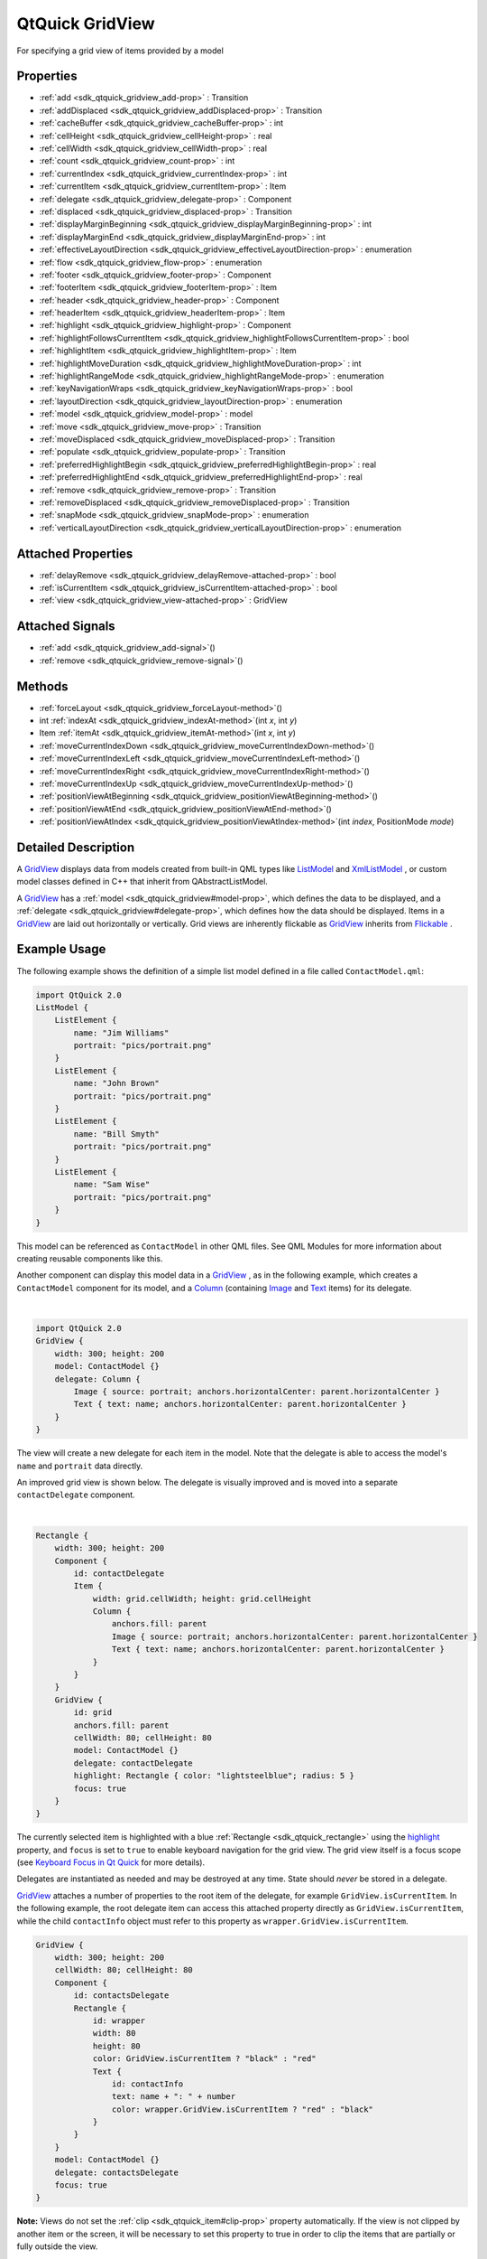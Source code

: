 .. _sdk_qtquick_gridview:
QtQuick GridView
================

For specifying a grid view of items provided by a model

+--------------------------------------+--------------------------------------+
| Import Statement:                    | import QtQuick 2.4                   |
+--------------------------------------+--------------------------------------+
| Inherits:                            | :ref:`Flickable <sdk_qtquick_flickable>`_ |
|                                      | _                                    |
+--------------------------------------+--------------------------------------+

Properties
----------

-  :ref:`add <sdk_qtquick_gridview_add-prop>` : Transition
-  :ref:`addDisplaced <sdk_qtquick_gridview_addDisplaced-prop>` :
   Transition
-  :ref:`cacheBuffer <sdk_qtquick_gridview_cacheBuffer-prop>` : int
-  :ref:`cellHeight <sdk_qtquick_gridview_cellHeight-prop>` : real
-  :ref:`cellWidth <sdk_qtquick_gridview_cellWidth-prop>` : real
-  :ref:`count <sdk_qtquick_gridview_count-prop>` : int
-  :ref:`currentIndex <sdk_qtquick_gridview_currentIndex-prop>` :
   int
-  :ref:`currentItem <sdk_qtquick_gridview_currentItem-prop>` :
   Item
-  :ref:`delegate <sdk_qtquick_gridview_delegate-prop>` : Component
-  :ref:`displaced <sdk_qtquick_gridview_displaced-prop>` :
   Transition
-  :ref:`displayMarginBeginning <sdk_qtquick_gridview_displayMarginBeginning-prop>`
   : int
-  :ref:`displayMarginEnd <sdk_qtquick_gridview_displayMarginEnd-prop>`
   : int
-  :ref:`effectiveLayoutDirection <sdk_qtquick_gridview_effectiveLayoutDirection-prop>`
   : enumeration
-  :ref:`flow <sdk_qtquick_gridview_flow-prop>` : enumeration
-  :ref:`footer <sdk_qtquick_gridview_footer-prop>` : Component
-  :ref:`footerItem <sdk_qtquick_gridview_footerItem-prop>` : Item
-  :ref:`header <sdk_qtquick_gridview_header-prop>` : Component
-  :ref:`headerItem <sdk_qtquick_gridview_headerItem-prop>` : Item
-  :ref:`highlight <sdk_qtquick_gridview_highlight-prop>` :
   Component
-  :ref:`highlightFollowsCurrentItem <sdk_qtquick_gridview_highlightFollowsCurrentItem-prop>`
   : bool
-  :ref:`highlightItem <sdk_qtquick_gridview_highlightItem-prop>` :
   Item
-  :ref:`highlightMoveDuration <sdk_qtquick_gridview_highlightMoveDuration-prop>`
   : int
-  :ref:`highlightRangeMode <sdk_qtquick_gridview_highlightRangeMode-prop>`
   : enumeration
-  :ref:`keyNavigationWraps <sdk_qtquick_gridview_keyNavigationWraps-prop>`
   : bool
-  :ref:`layoutDirection <sdk_qtquick_gridview_layoutDirection-prop>`
   : enumeration
-  :ref:`model <sdk_qtquick_gridview_model-prop>` : model
-  :ref:`move <sdk_qtquick_gridview_move-prop>` : Transition
-  :ref:`moveDisplaced <sdk_qtquick_gridview_moveDisplaced-prop>` :
   Transition
-  :ref:`populate <sdk_qtquick_gridview_populate-prop>` :
   Transition
-  :ref:`preferredHighlightBegin <sdk_qtquick_gridview_preferredHighlightBegin-prop>`
   : real
-  :ref:`preferredHighlightEnd <sdk_qtquick_gridview_preferredHighlightEnd-prop>`
   : real
-  :ref:`remove <sdk_qtquick_gridview_remove-prop>` : Transition
-  :ref:`removeDisplaced <sdk_qtquick_gridview_removeDisplaced-prop>`
   : Transition
-  :ref:`snapMode <sdk_qtquick_gridview_snapMode-prop>` :
   enumeration
-  :ref:`verticalLayoutDirection <sdk_qtquick_gridview_verticalLayoutDirection-prop>`
   : enumeration

Attached Properties
-------------------

-  :ref:`delayRemove <sdk_qtquick_gridview_delayRemove-attached-prop>`
   : bool
-  :ref:`isCurrentItem <sdk_qtquick_gridview_isCurrentItem-attached-prop>`
   : bool
-  :ref:`view <sdk_qtquick_gridview_view-attached-prop>` : GridView

Attached Signals
----------------

-  :ref:`add <sdk_qtquick_gridview_add-signal>`\ ()
-  :ref:`remove <sdk_qtquick_gridview_remove-signal>`\ ()

Methods
-------

-  :ref:`forceLayout <sdk_qtquick_gridview_forceLayout-method>`\ ()
-  int :ref:`indexAt <sdk_qtquick_gridview_indexAt-method>`\ (int
   *x*, int *y*)
-  Item :ref:`itemAt <sdk_qtquick_gridview_itemAt-method>`\ (int
   *x*, int *y*)
-  :ref:`moveCurrentIndexDown <sdk_qtquick_gridview_moveCurrentIndexDown-method>`\ ()
-  :ref:`moveCurrentIndexLeft <sdk_qtquick_gridview_moveCurrentIndexLeft-method>`\ ()
-  :ref:`moveCurrentIndexRight <sdk_qtquick_gridview_moveCurrentIndexRight-method>`\ ()
-  :ref:`moveCurrentIndexUp <sdk_qtquick_gridview_moveCurrentIndexUp-method>`\ ()
-  :ref:`positionViewAtBeginning <sdk_qtquick_gridview_positionViewAtBeginning-method>`\ ()
-  :ref:`positionViewAtEnd <sdk_qtquick_gridview_positionViewAtEnd-method>`\ ()
-  :ref:`positionViewAtIndex <sdk_qtquick_gridview_positionViewAtIndex-method>`\ (int
   *index*, PositionMode *mode*)

Detailed Description
--------------------

A `GridView </sdk/apps/qml/QtQuick/draganddrop/#gridview>`_  displays
data from models created from built-in QML types like
`ListModel </sdk/apps/qml/QtQuick/qtquick-modelviewsdata-modelview/#listmodel>`_ 
and
`XmlListModel </sdk/apps/qml/QtQuick/qtquick-modelviewsdata-modelview/#xmllistmodel>`_ ,
or custom model classes defined in C++ that inherit from
QAbstractListModel.

A `GridView </sdk/apps/qml/QtQuick/draganddrop/#gridview>`_  has a
:ref:`model <sdk_qtquick_gridview#model-prop>`, which defines the data to
be displayed, and a :ref:`delegate <sdk_qtquick_gridview#delegate-prop>`,
which defines how the data should be displayed. Items in a
`GridView </sdk/apps/qml/QtQuick/draganddrop/#gridview>`_  are laid out
horizontally or vertically. Grid views are inherently flickable as
`GridView </sdk/apps/qml/QtQuick/draganddrop/#gridview>`_  inherits from
`Flickable </sdk/apps/qml/QtQuick/touchinteraction/#flickable>`_ .

Example Usage
-------------

The following example shows the definition of a simple list model
defined in a file called ``ContactModel.qml``:

.. code:: qml

    import QtQuick 2.0
    ListModel {
        ListElement {
            name: "Jim Williams"
            portrait: "pics/portrait.png"
        }
        ListElement {
            name: "John Brown"
            portrait: "pics/portrait.png"
        }
        ListElement {
            name: "Bill Smyth"
            portrait: "pics/portrait.png"
        }
        ListElement {
            name: "Sam Wise"
            portrait: "pics/portrait.png"
        }
    }

|image0|

This model can be referenced as ``ContactModel`` in other QML files. See
QML Modules for more information about creating reusable components like
this.

Another component can display this model data in a
`GridView </sdk/apps/qml/QtQuick/draganddrop/#gridview>`_ , as in the
following example, which creates a ``ContactModel`` component for its
model, and a
`Column </sdk/apps/qml/QtQuick/qtquick-positioning-layouts/#column>`_ 
(containing `Image </sdk/apps/qml/QtQuick/imageelements/#image>`_  and
`Text </sdk/apps/qml/QtQuick/qtquick-releasenotes/#text>`_  items) for
its delegate.

| 

.. code:: qml

    import QtQuick 2.0
    GridView {
        width: 300; height: 200
        model: ContactModel {}
        delegate: Column {
            Image { source: portrait; anchors.horizontalCenter: parent.horizontalCenter }
            Text { text: name; anchors.horizontalCenter: parent.horizontalCenter }
        }
    }

|image1|

The view will create a new delegate for each item in the model. Note
that the delegate is able to access the model's ``name`` and
``portrait`` data directly.

An improved grid view is shown below. The delegate is visually improved
and is moved into a separate ``contactDelegate`` component.

| 

.. code:: qml

    Rectangle {
        width: 300; height: 200
        Component {
            id: contactDelegate
            Item {
                width: grid.cellWidth; height: grid.cellHeight
                Column {
                    anchors.fill: parent
                    Image { source: portrait; anchors.horizontalCenter: parent.horizontalCenter }
                    Text { text: name; anchors.horizontalCenter: parent.horizontalCenter }
                }
            }
        }
        GridView {
            id: grid
            anchors.fill: parent
            cellWidth: 80; cellHeight: 80
            model: ContactModel {}
            delegate: contactDelegate
            highlight: Rectangle { color: "lightsteelblue"; radius: 5 }
            focus: true
        }
    }

The currently selected item is highlighted with a blue
:ref:`Rectangle <sdk_qtquick_rectangle>` using the
`highlight </sdk/apps/qml/QtQuick/views/#highlight>`_  property, and
``focus`` is set to ``true`` to enable keyboard navigation for the grid
view. The grid view itself is a focus scope (see `Keyboard Focus in Qt
Quick </sdk/apps/qml/QtQuick/qtquick-input-focus/>`_  for more details).

Delegates are instantiated as needed and may be destroyed at any time.
State should *never* be stored in a delegate.

`GridView </sdk/apps/qml/QtQuick/draganddrop/#gridview>`_  attaches a
number of properties to the root item of the delegate, for example
``GridView.isCurrentItem``. In the following example, the root delegate
item can access this attached property directly as
``GridView.isCurrentItem``, while the child ``contactInfo`` object must
refer to this property as ``wrapper.GridView.isCurrentItem``.

.. code:: qml

    GridView {
        width: 300; height: 200
        cellWidth: 80; cellHeight: 80
        Component {
            id: contactsDelegate
            Rectangle {
                id: wrapper
                width: 80
                height: 80
                color: GridView.isCurrentItem ? "black" : "red"
                Text {
                    id: contactInfo
                    text: name + ": " + number
                    color: wrapper.GridView.isCurrentItem ? "red" : "black"
                }
            }
        }
        model: ContactModel {}
        delegate: contactsDelegate
        focus: true
    }

**Note:** Views do not set the :ref:`clip <sdk_qtquick_item#clip-prop>`
property automatically. If the view is not clipped by another item or
the screen, it will be necessary to set this property to true in order
to clip the items that are partially or fully outside the view.

GridView Layouts
----------------

The layout of the items in a
`GridView </sdk/apps/qml/QtQuick/draganddrop/#gridview>`_  can be
controlled by these properties:

-  `flow </sdk/apps/qml/QtQuick/qtquick-positioning-layouts/#flow>`_  -
   controls whether items flow from left to right (as a series of rows)
   or from top to bottom (as a series of columns). This value can be
   either
   `GridView </sdk/apps/qml/QtQuick/draganddrop/#gridview>`_ .FlowLeftToRight
   or
   `GridView </sdk/apps/qml/QtQuick/draganddrop/#gridview>`_ .FlowTopToBottom.
-  :ref:`layoutDirection <sdk_qtquick_gridview#layoutDirection-prop>` -
   controls the horizontal layout direction: that is, whether items are
   laid out from the left side of the view to the right, or vice-versa.
   This value can be either Qt.LeftToRight or Qt.RightToLeft.
-  :ref:`verticalLayoutDirection <sdk_qtquick_gridview#verticalLayoutDirection-prop>`
   - controls the vertical layout direction: that is, whether items are
   laid out from the top of the view down towards the bottom of the
   view, or vice-versa. This value can be either
   `GridView </sdk/apps/qml/QtQuick/draganddrop/#gridview>`_ .TopToBottom
   or
   `GridView </sdk/apps/qml/QtQuick/draganddrop/#gridview>`_ .BottomToTop.

By default, a `GridView </sdk/apps/qml/QtQuick/draganddrop/#gridview>`_ 
flows from left to right, and items are laid out from left to right
horizontally, and from top to bottom vertically.

These properties can be combined to produce a variety of layouts, as
shown in the table below. The GridViews in the first row all have a
`flow </sdk/apps/qml/QtQuick/qtquick-positioning-layouts/#flow>`_  value
of
`GridView </sdk/apps/qml/QtQuick/draganddrop/#gridview>`_ .FlowLeftToRight,
but use different combinations of horizontal and vertical layout
directions (specified by
:ref:`layoutDirection <sdk_qtquick_gridview#layoutDirection-prop>` and
:ref:`verticalLayoutDirection <sdk_qtquick_gridview#verticalLayoutDirection-prop>`
respectively). Similarly, the GridViews in the second row below all have
a `flow </sdk/apps/qml/QtQuick/qtquick-positioning-layouts/#flow>`_ 
value of
`GridView </sdk/apps/qml/QtQuick/draganddrop/#gridview>`_ .FlowTopToBottom,
but use different combinations of horizontal and vertical layout
directions to lay out their items in different ways.

**GridViews** with
`GridView </sdk/apps/qml/QtQuick/draganddrop/#gridview>`_ .FlowLeftToRight
flow
**(H)** Left to right **(V)** Top to bottom
|image2|

**(H)** Right to left **(V)** Top to bottom
|image3|

**(H)** Left to right **(V)** Bottom to top
|image4|

**(H)** Right to left **(V)** Bottom to top
|image5|

**GridViews** with
`GridView </sdk/apps/qml/QtQuick/draganddrop/#gridview>`_ .FlowTopToBottom
flow
**(H)** Left to right **(V)** Top to bottom
|image6|

**(H)** Right to left **(V)** Top to bottom
|image7|

**(H)** Left to right **(V)** Bottom to top
|image8|

**(H)** Right to left **(V)** Bottom to top
|image9|

**See also** `QML Data
Models </sdk/apps/qml/QtQuick/qtquick-modelviewsdata-modelview/#qml-data-models>`_ ,
:ref:`ListView <sdk_qtquick_listview>`,
:ref:`PathView <sdk_qtquick_pathview>`, and `Qt Quick Examples -
Views </sdk/apps/qml/QtQuick/views/>`_ .

Property Documentation
----------------------

.. _sdk_qtquick_gridview_-prop:

+--------------------------------------------------------------------------+
| :ref:` <>`\ add : `Transition <sdk_qtquick_transition>`                |
+--------------------------------------------------------------------------+

This property holds the transition to apply to items that are added to
the view.

For example, here is a view that specifies such a transition:

.. code:: cpp

    GridView {
        ...
        add: Transition {
            NumberAnimation { properties: "x,y"; from: 100; duration: 1000 }
        }
    }

Whenever an item is added to the above view, the item will be animated
from the position (100,100) to its final x,y position within the view,
over one second. The transition only applies to the new items that are
added to the view; it does not apply to the items below that are
displaced by the addition of the new items. To animate the displaced
items, set the :ref:`displaced <sdk_qtquick_gridview#displaced-prop>` or
:ref:`addDisplaced <sdk_qtquick_gridview#addDisplaced-prop>` properties.

For more details and examples on how to use view transitions, see the
:ref:`ViewTransition <sdk_qtquick_viewtransition>` documentation.

**Note:** This transition is not applied to the items that are created
when the view is initially populated, or when the view's
:ref:`model <sdk_qtquick_gridview#model-prop>` changes. (In those cases,
the :ref:`populate <sdk_qtquick_gridview#populate-prop>` transition is
applied instead.) Additionally, this transition should *not* animate the
height of the new item; doing so will cause any items beneath the new
item to be laid out at the wrong position. Instead, the height can be
animated within the onAdd handler in the delegate.

**See also** :ref:`addDisplaced <sdk_qtquick_gridview#addDisplaced-prop>`,
:ref:`populate <sdk_qtquick_gridview#populate-prop>`, and
:ref:`ViewTransition <sdk_qtquick_viewtransition>`.

| 

.. _sdk_qtquick_gridview_-prop:

+--------------------------------------------------------------------------+
| :ref:` <>`\ addDisplaced : `Transition <sdk_qtquick_transition>`       |
+--------------------------------------------------------------------------+

This property holds the transition to apply to items within the view
that are displaced by the addition of other items to the view.

For example, here is a view that specifies such a transition:

.. code:: cpp

    GridView {
        ...
        addDisplaced: Transition {
            NumberAnimation { properties: "x,y"; duration: 1000 }
        }
    }

Whenever an item is added to the above view, all items beneath the new
item are displaced, causing them to move down (or sideways, if
horizontally orientated) within the view. As this displacement occurs,
the items' movement to their new x,y positions within the view will be
animated by a :ref:`NumberAnimation <sdk_qtquick_numberanimation>` over one
second, as specified. This transition is not applied to the new item
that has been added to the view; to animate the added items, set the
:ref:`add <sdk_qtquick_gridview#add-prop>` property.

If an item is displaced by multiple types of operations at the same
time, it is not defined as to whether the addDisplaced,
:ref:`moveDisplaced <sdk_qtquick_gridview#moveDisplaced-prop>` or
:ref:`removeDisplaced <sdk_qtquick_gridview#removeDisplaced-prop>`
transition will be applied. Additionally, if it is not necessary to
specify different transitions depending on whether an item is displaced
by an add, move or remove operation, consider setting the
:ref:`displaced <sdk_qtquick_gridview#displaced-prop>` property instead.

For more details and examples on how to use view transitions, see the
:ref:`ViewTransition <sdk_qtquick_viewtransition>` documentation.

**Note:** This transition is not applied to the items that are created
when the view is initially populated, or when the view's
:ref:`model <sdk_qtquick_gridview#model-prop>` changes. In those cases, the
:ref:`populate <sdk_qtquick_gridview#populate-prop>` transition is applied
instead.

**See also** :ref:`displaced <sdk_qtquick_gridview#displaced-prop>`,
:ref:`add <sdk_qtquick_gridview#add-prop>`,
:ref:`populate <sdk_qtquick_gridview#populate-prop>`, and
:ref:`ViewTransition <sdk_qtquick_viewtransition>`.

| 

.. _sdk_qtquick_gridview_cacheBuffer-prop:

+--------------------------------------------------------------------------+
|        \ cacheBuffer : int                                               |
+--------------------------------------------------------------------------+

This property determines whether delegates are retained outside the
visible area of the view.

If this value is greater than zero, the view may keep as many delegates
instantiated as will fit within the buffer specified. For example, if in
a vertical view the delegate is 20 pixels high, there are 3 columns and
``cacheBuffer`` is set to 40, then up to 6 delegates above and 6
delegates below the visible area may be created/retained. The buffered
delegates are created asynchronously, allowing creation to occur across
multiple frames and reducing the likelihood of skipping frames. In order
to improve painting performance delegates outside the visible area are
not painted.

The default value of this property is platform dependent, but will
usually be a value greater than zero. Negative values are ignored.

Note that cacheBuffer is not a pixel buffer - it only maintains
additional instantiated delegates.

Setting this value can make scrolling the list smoother at the expense
of additional memory usage. It is not a substitute for creating
efficient delegates; the fewer objects and bindings in a delegate, the
faster a view may be scrolled.

The cacheBuffer operates outside of any display margins specified by
:ref:`displayMarginBeginning <sdk_qtquick_gridview#displayMarginBeginning-prop>`
or :ref:`displayMarginEnd <sdk_qtquick_gridview#displayMarginEnd-prop>`.

| 

.. _sdk_qtquick_gridview_cellHeight-prop:

+--------------------------------------------------------------------------+
|        \ cellHeight : real                                               |
+--------------------------------------------------------------------------+

These properties holds the width and height of each cell in the grid.

The default cell size is 100x100.

| 

.. _sdk_qtquick_gridview_cellWidth-prop:

+--------------------------------------------------------------------------+
|        \ cellWidth : real                                                |
+--------------------------------------------------------------------------+

These properties holds the width and height of each cell in the grid.

The default cell size is 100x100.

| 

.. _sdk_qtquick_gridview_count-prop:

+--------------------------------------------------------------------------+
|        \ count : int                                                     |
+--------------------------------------------------------------------------+

This property holds the number of items in the view.

| 

.. _sdk_qtquick_gridview_currentIndex-prop:

+--------------------------------------------------------------------------+
|        \ currentIndex : int                                              |
+--------------------------------------------------------------------------+

The ``currentIndex`` property holds the index of the current item, and
``currentItem`` holds the current item. Setting the currentIndex to -1
will clear the highlight and set
:ref:`currentItem <sdk_qtquick_gridview#currentItem-prop>` to null.

If
:ref:`highlightFollowsCurrentItem <sdk_qtquick_gridview#highlightFollowsCurrentItem-prop>`
is ``true``, setting either of these properties will smoothly scroll the
`GridView </sdk/apps/qml/QtQuick/draganddrop/#gridview>`_  so that the
current item becomes visible.

Note that the position of the current item may only be approximate until
it becomes visible in the view.

| 

.. _sdk_qtquick_gridview_-prop:

+--------------------------------------------------------------------------+
| :ref:` <>`\ currentItem : `Item <sdk_qtquick_item>`                    |
+--------------------------------------------------------------------------+

The ``currentIndex`` property holds the index of the current item, and
``currentItem`` holds the current item. Setting the
:ref:`currentIndex <sdk_qtquick_gridview#currentIndex-prop>` to -1 will
clear the highlight and set currentItem to null.

If
:ref:`highlightFollowsCurrentItem <sdk_qtquick_gridview#highlightFollowsCurrentItem-prop>`
is ``true``, setting either of these properties will smoothly scroll the
`GridView </sdk/apps/qml/QtQuick/draganddrop/#gridview>`_  so that the
current item becomes visible.

Note that the position of the current item may only be approximate until
it becomes visible in the view.

| 

.. _sdk_qtquick_gridview_delegate-prop:

+--------------------------------------------------------------------------+
|        \ delegate : Component                                            |
+--------------------------------------------------------------------------+

The delegate provides a template defining each item instantiated by the
view. The index is exposed as an accessible ``index`` property.
Properties of the model are also available depending upon the type of
`Data
Model </sdk/apps/qml/QtQuick/qtquick-modelviewsdata-modelview/#qml-data-models>`_ .

The number of objects and bindings in the delegate has a direct effect
on the flicking performance of the view. If at all possible, place
functionality that is not needed for the normal display of the delegate
in a :ref:`Loader <sdk_qtquick_loader>` which can load additional
components when needed.

The item size of the
`GridView </sdk/apps/qml/QtQuick/draganddrop/#gridview>`_  is determined
by :ref:`cellHeight <sdk_qtquick_gridview#cellHeight-prop>` and
:ref:`cellWidth <sdk_qtquick_gridview#cellWidth-prop>`. It will not resize
the items based on the size of the root item in the delegate.

The default stacking order of delegate instances is ``1``.

**Note:** Delegates are instantiated as needed and may be destroyed at
any time. State should *never* be stored in a delegate.

| 

.. _sdk_qtquick_gridview_-prop:

+--------------------------------------------------------------------------+
| :ref:` <>`\ displaced : `Transition <sdk_qtquick_transition>`          |
+--------------------------------------------------------------------------+

This property holds the generic transition to apply to items that have
been displaced by any model operation that affects the view.

This is a convenience for specifying a generic transition for items that
are displaced by add, move or remove operations, without having to
specify the individual
:ref:`addDisplaced <sdk_qtquick_gridview#addDisplaced-prop>`,
:ref:`moveDisplaced <sdk_qtquick_gridview#moveDisplaced-prop>` and
:ref:`removeDisplaced <sdk_qtquick_gridview#removeDisplaced-prop>`
properties. For example, here is a view that specifies a displaced
transition:

.. code:: cpp

    GridView {
        ...
        displaced: Transition {
            NumberAnimation { properties: "x,y"; duration: 1000 }
        }
    }

When any item is added, moved or removed within the above view, the
items below it are displaced, causing them to move down (or sideways, if
horizontally orientated) within the view. As this displacement occurs,
the items' movement to their new x,y positions within the view will be
animated by a :ref:`NumberAnimation <sdk_qtquick_numberanimation>` over one
second, as specified.

If a view specifies this generic displaced transition as well as a
specific :ref:`addDisplaced <sdk_qtquick_gridview#addDisplaced-prop>`,
:ref:`moveDisplaced <sdk_qtquick_gridview#moveDisplaced-prop>` or
:ref:`removeDisplaced <sdk_qtquick_gridview#removeDisplaced-prop>`
transition, the more specific transition will be used instead of the
generic displaced transition when the relevant operation occurs,
providing that the more specific transition has not been disabled (by
setting :ref:`enabled <sdk_qtquick_transition#enabled-prop>` to false). If
it has indeed been disabled, the generic displaced transition is applied
instead.

For more details and examples on how to use view transitions, see the
:ref:`ViewTransition <sdk_qtquick_viewtransition>` documentation.

**See also** :ref:`addDisplaced <sdk_qtquick_gridview#addDisplaced-prop>`,
:ref:`moveDisplaced <sdk_qtquick_gridview#moveDisplaced-prop>`,
:ref:`removeDisplaced <sdk_qtquick_gridview#removeDisplaced-prop>`, and
:ref:`ViewTransition <sdk_qtquick_viewtransition>`.

| 

.. _sdk_qtquick_gridview_displayMarginBeginning-prop:

+--------------------------------------------------------------------------+
|        \ displayMarginBeginning : int                                    |
+--------------------------------------------------------------------------+

This property allows delegates to be displayed outside of the view
geometry.

If this value is non-zero, the view will create extra delegates before
the start of the view, or after the end. The view will create as many
delegates as it can fit into the pixel size specified.

For example, if in a vertical view the delegate is 20 pixels high, there
are 3 columns, and ``displayMarginBeginning`` and ``displayMarginEnd``
are both set to 40, then 6 delegates above and 6 delegates below will be
created and shown.

The default value is 0.

This property is meant for allowing certain UI configurations, and not
as a performance optimization. If you wish to create delegates outside
of the view geometry for performance reasons, you probably want to use
the :ref:`cacheBuffer <sdk_qtquick_gridview#cacheBuffer-prop>` property
instead.

This QML property was introduced in QtQuick 2.3.

| 

.. _sdk_qtquick_gridview_displayMarginEnd-prop:

+--------------------------------------------------------------------------+
|        \ displayMarginEnd : int                                          |
+--------------------------------------------------------------------------+

This property allows delegates to be displayed outside of the view
geometry.

If this value is non-zero, the view will create extra delegates before
the start of the view, or after the end. The view will create as many
delegates as it can fit into the pixel size specified.

For example, if in a vertical view the delegate is 20 pixels high, there
are 3 columns, and ``displayMarginBeginning`` and ``displayMarginEnd``
are both set to 40, then 6 delegates above and 6 delegates below will be
created and shown.

The default value is 0.

This property is meant for allowing certain UI configurations, and not
as a performance optimization. If you wish to create delegates outside
of the view geometry for performance reasons, you probably want to use
the :ref:`cacheBuffer <sdk_qtquick_gridview#cacheBuffer-prop>` property
instead.

This QML property was introduced in QtQuick 2.3.

| 

.. _sdk_qtquick_gridview_effectiveLayoutDirection-prop:

+--------------------------------------------------------------------------+
|        \ effectiveLayoutDirection : enumeration                          |
+--------------------------------------------------------------------------+

This property holds the effective layout direction of the grid.

When using the attached property
:ref:`LayoutMirroring::enabled <sdk_qtquick_layoutmirroring#enabled-prop>`
for locale layouts, the visual layout direction of the grid will be
mirrored. However, the property
:ref:`layoutDirection <sdk_qtquick_gridview#layoutDirection-prop>` will
remain unchanged.

**See also**
:ref:`GridView::layoutDirection <sdk_qtquick_gridview#layoutDirection-prop>`
and :ref:`LayoutMirroring <sdk_qtquick_layoutmirroring>`.

| 

.. _sdk_qtquick_gridview_flow-prop:

+--------------------------------------------------------------------------+
|        \ flow : enumeration                                              |
+--------------------------------------------------------------------------+

This property holds the flow of the grid.

Possible values:

-  `GridView </sdk/apps/qml/QtQuick/draganddrop/#gridview>`_ .FlowLeftToRight
   (default) - Items are laid out from left to right, and the view
   scrolls vertically
-  `GridView </sdk/apps/qml/QtQuick/draganddrop/#gridview>`_ .FlowTopToBottom
   - Items are laid out from top to bottom, and the view scrolls
   horizontally

| 

.. _sdk_qtquick_gridview_footer-prop:

+--------------------------------------------------------------------------+
|        \ footer : Component                                              |
+--------------------------------------------------------------------------+

This property holds the component to use as the footer.

An instance of the footer component is created for each view. The footer
is positioned at the end of the view, after any items. The default
stacking order of the footer is ``1``.

**See also** :ref:`header <sdk_qtquick_gridview#header-prop>` and
:ref:`footerItem <sdk_qtquick_gridview#footerItem-prop>`.

| 

.. _sdk_qtquick_gridview_-prop:

+--------------------------------------------------------------------------+
| :ref:` <>`\ footerItem : `Item <sdk_qtquick_item>`                     |
+--------------------------------------------------------------------------+

This holds the footer item created from the
:ref:`footer <sdk_qtquick_gridview#footer-prop>` component.

An instance of the footer component is created for each view. The footer
is positioned at the end of the view, after any items. The default
stacking order of the footer is ``1``.

**See also** :ref:`footer <sdk_qtquick_gridview#footer-prop>` and
:ref:`headerItem <sdk_qtquick_gridview#headerItem-prop>`.

| 

.. _sdk_qtquick_gridview_header-prop:

+--------------------------------------------------------------------------+
|        \ header : Component                                              |
+--------------------------------------------------------------------------+

This property holds the component to use as the header.

An instance of the header component is created for each view. The header
is positioned at the beginning of the view, before any items. The
default stacking order of the header is ``1``.

**See also** :ref:`footer <sdk_qtquick_gridview#footer-prop>` and
:ref:`headerItem <sdk_qtquick_gridview#headerItem-prop>`.

| 

.. _sdk_qtquick_gridview_-prop:

+--------------------------------------------------------------------------+
| :ref:` <>`\ headerItem : `Item <sdk_qtquick_item>`                     |
+--------------------------------------------------------------------------+

This holds the header item created from the
:ref:`header <sdk_qtquick_gridview#header-prop>` component.

An instance of the header component is created for each view. The header
is positioned at the beginning of the view, before any items. The
default stacking order of the header is ``1``.

**See also** :ref:`header <sdk_qtquick_gridview#header-prop>` and
:ref:`footerItem <sdk_qtquick_gridview#footerItem-prop>`.

| 

.. _sdk_qtquick_gridview_highlight-prop:

+--------------------------------------------------------------------------+
|        \ highlight : Component                                           |
+--------------------------------------------------------------------------+

This property holds the component to use as the highlight.

An instance of the highlight component is created for each view. The
geometry of the resulting component instance will be managed by the view
so as to stay with the current item, unless the
highlightFollowsCurrentItem property is false. The default stacking
order of the highlight item is ``0``.

**See also** :ref:`highlightItem <sdk_qtquick_gridview#highlightItem-prop>`
and
:ref:`highlightFollowsCurrentItem <sdk_qtquick_gridview#highlightFollowsCurrentItem-prop>`.

| 

.. _sdk_qtquick_gridview_highlightFollowsCurrentItem-prop:

+--------------------------------------------------------------------------+
|        \ highlightFollowsCurrentItem : bool                              |
+--------------------------------------------------------------------------+

This property sets whether the highlight is managed by the view.

If this property is true (the default value), the highlight is moved
smoothly to follow the current item. Otherwise, the highlight is not
moved by the view, and any movement must be implemented by the
highlight.

Here is a highlight with its motion defined by a
:ref:`SpringAnimation <sdk_qtquick_springanimation>` item:

.. code:: qml

    Component {
        id: highlight
        Rectangle {
            width: view.cellWidth; height: view.cellHeight
            color: "lightsteelblue"; radius: 5
            x: view.currentItem.x
            y: view.currentItem.y
            Behavior on x { SpringAnimation { spring: 3; damping: 0.2 } }
            Behavior on y { SpringAnimation { spring: 3; damping: 0.2 } }
        }
    }
    GridView {
        id: view
        width: 300; height: 200
        cellWidth: 80; cellHeight: 80
        model: ContactModel {}
        delegate: Column {
            Image { source: portrait; anchors.horizontalCenter: parent.horizontalCenter }
            Text { text: name; anchors.horizontalCenter: parent.horizontalCenter }
        }
        highlight: highlight
        highlightFollowsCurrentItem: false
        focus: true
    }

| 

.. _sdk_qtquick_gridview_-prop:

+--------------------------------------------------------------------------+
| :ref:` <>`\ highlightItem : `Item <sdk_qtquick_item>`                  |
+--------------------------------------------------------------------------+

This holds the highlight item created from the
`highlight </sdk/apps/qml/QtQuick/views/#highlight>`_  component.

The highlightItem is managed by the view unless
highlightFollowsCurrentItem is set to false. The default stacking order
of the highlight item is ``0``.

**See also** `highlight </sdk/apps/qml/QtQuick/views/#highlight>`_  and
:ref:`highlightFollowsCurrentItem <sdk_qtquick_gridview#highlightFollowsCurrentItem-prop>`.

| 

.. _sdk_qtquick_gridview_highlightMoveDuration-prop:

+--------------------------------------------------------------------------+
|        \ highlightMoveDuration : int                                     |
+--------------------------------------------------------------------------+

This property holds the move animation duration of the highlight
delegate.

:ref:`highlightFollowsCurrentItem <sdk_qtquick_gridview#highlightFollowsCurrentItem-prop>`
must be true for this property to have effect.

The default value for the duration is 150ms.

**See also**
:ref:`highlightFollowsCurrentItem <sdk_qtquick_gridview#highlightFollowsCurrentItem-prop>`.

| 

.. _sdk_qtquick_gridview_highlightRangeMode-prop:

+--------------------------------------------------------------------------+
|        \ highlightRangeMode : enumeration                                |
+--------------------------------------------------------------------------+

These properties define the preferred range of the highlight (for the
current item) within the view. The ``preferredHighlightBegin`` value
must be less than the ``preferredHighlightEnd`` value.

These properties affect the position of the current item when the view
is scrolled. For example, if the currently selected item should stay in
the middle of the view when it is scrolled, set the
``preferredHighlightBegin`` and ``preferredHighlightEnd`` values to the
top and bottom coordinates of where the middle item would be. If the
``currentItem`` is changed programmatically, the view will automatically
scroll so that the current item is in the middle of the view.
Furthermore, the behavior of the current item index will occur whether
or not a highlight exists.

Valid values for ``highlightRangeMode`` are:

-  `GridView </sdk/apps/qml/QtQuick/draganddrop/#gridview>`_ .ApplyRange
   - the view attempts to maintain the highlight within the range.
   However, the highlight can move outside of the range at the ends of
   the view or due to mouse interaction.
-  `GridView </sdk/apps/qml/QtQuick/draganddrop/#gridview>`_ .StrictlyEnforceRange
   - the highlight never moves outside of the range. The current item
   changes if a keyboard or mouse action would cause the highlight to
   move outside of the range.
-  `GridView </sdk/apps/qml/QtQuick/draganddrop/#gridview>`_ .NoHighlightRange
   - this is the default value.

| 

.. _sdk_qtquick_gridview_keyNavigationWraps-prop:

+--------------------------------------------------------------------------+
|        \ keyNavigationWraps : bool                                       |
+--------------------------------------------------------------------------+

This property holds whether the grid wraps key navigation

If this is true, key navigation that would move the current item
selection past one end of the view instead wraps around and moves the
selection to the other end of the view.

By default, key navigation is not wrapped.

| 

.. _sdk_qtquick_gridview_layoutDirection-prop:

+--------------------------------------------------------------------------+
|        \ layoutDirection : enumeration                                   |
+--------------------------------------------------------------------------+

This property holds the layout direction of the grid.

Possible values:

-  Qt.LeftToRight (default) - Items will be laid out starting in the
   top, left corner. The flow is dependent on the
   :ref:`GridView::flow <sdk_qtquick_gridview#flow-prop>` property.
-  Qt.RightToLeft - Items will be laid out starting in the top, right
   corner. The flow is dependent on the
   :ref:`GridView::flow <sdk_qtquick_gridview#flow-prop>` property.

**Note**: If :ref:`GridView::flow <sdk_qtquick_gridview#flow-prop>` is set
to
`GridView </sdk/apps/qml/QtQuick/draganddrop/#gridview>`_ .FlowLeftToRight,
this is not to be confused if GridView::layoutDirection is set to
Qt.RightToLeft. The
`GridView </sdk/apps/qml/QtQuick/draganddrop/#gridview>`_ .FlowLeftToRight
flow value simply indicates that the flow is horizontal.

**See also**
:ref:`GridView::effectiveLayoutDirection <sdk_qtquick_gridview#effectiveLayoutDirection-prop>`
and
:ref:`GridView::verticalLayoutDirection <sdk_qtquick_gridview#verticalLayoutDirection-prop>`.

| 

.. _sdk_qtquick_gridview_-prop:

+--------------------------------------------------------------------------+
| :ref:` <>`\ model : `model <sdk_qtquick_gridview#model-prop>`          |
+--------------------------------------------------------------------------+

This property holds the model providing data for the grid.

The model provides the set of data that is used to create the items in
the view. Models can be created directly in QML using
`ListModel </sdk/apps/qml/QtQuick/qtquick-modelviewsdata-modelview/#listmodel>`_ ,
`XmlListModel </sdk/apps/qml/QtQuick/qtquick-modelviewsdata-modelview/#xmllistmodel>`_ 
or
`VisualItemModel </sdk/apps/qml/QtQuick/qtquick-modelviewsdata-modelview/#visualitemmodel>`_ ,
or provided by C++ model classes. If a C++ model class is used, it must
be a subclass of
`QAbstractItemModel </sdk/apps/qml/QtQuick/qtquick-modelviewsdata-cppmodels/#qabstractitemmodel>`_ 
or a simple list.

**See also** `Data
Models </sdk/apps/qml/QtQuick/qtquick-modelviewsdata-modelview/#qml-data-models>`_ .

| 

.. _sdk_qtquick_gridview_-prop:

+--------------------------------------------------------------------------+
| :ref:` <>`\ move : `Transition <sdk_qtquick_transition>`               |
+--------------------------------------------------------------------------+

This property holds the transition to apply to items in the view that
are being moved due to a move operation in the view's
:ref:`model <sdk_qtquick_gridview#model-prop>`.

For example, here is a view that specifies such a transition:

.. code:: cpp

    GridView {
        ...
        move: Transition {
            NumberAnimation { properties: "x,y"; duration: 1000 }
        }
    }

Whenever the :ref:`model <sdk_qtquick_gridview#model-prop>` performs a move
operation to move a particular set of indexes, the respective items in
the view will be animated to their new positions in the view over one
second. The transition only applies to the items that are the subject of
the move operation in the model; it does not apply to items below them
that are displaced by the move operation. To animate the displaced
items, set the :ref:`displaced <sdk_qtquick_gridview#displaced-prop>` or
:ref:`moveDisplaced <sdk_qtquick_gridview#moveDisplaced-prop>` properties.

For more details and examples on how to use view transitions, see the
:ref:`ViewTransition <sdk_qtquick_viewtransition>` documentation.

**See also** :ref:`moveDisplaced <sdk_qtquick_gridview#moveDisplaced-prop>`
and :ref:`ViewTransition <sdk_qtquick_viewtransition>`.

| 

.. _sdk_qtquick_gridview_-prop:

+--------------------------------------------------------------------------+
| :ref:` <>`\ moveDisplaced : `Transition <sdk_qtquick_transition>`      |
+--------------------------------------------------------------------------+

This property holds the transition to apply to items that are displaced
by a move operation in the view's
:ref:`model <sdk_qtquick_gridview#model-prop>`.

For example, here is a view that specifies such a transition:

.. code:: cpp

    GridView {
        ...
        moveDisplaced: Transition {
            NumberAnimation { properties: "x,y"; duration: 1000 }
        }
    }

Whenever the :ref:`model <sdk_qtquick_gridview#model-prop>` performs a move
operation to move a particular set of indexes, the items between the
source and destination indexes of the move operation are displaced,
causing them to move upwards or downwards (or sideways, if horizontally
orientated) within the view. As this displacement occurs, the items'
movement to their new x,y positions within the view will be animated by
a :ref:`NumberAnimation <sdk_qtquick_numberanimation>` over one second, as
specified. This transition is not applied to the items that are the
actual subjects of the move operation; to animate the moved items, set
the :ref:`move <sdk_qtquick_gridview#move-prop>` property.

If an item is displaced by multiple types of operations at the same
time, it is not defined as to whether the
:ref:`addDisplaced <sdk_qtquick_gridview#addDisplaced-prop>`, moveDisplaced
or :ref:`removeDisplaced <sdk_qtquick_gridview#removeDisplaced-prop>`
transition will be applied. Additionally, if it is not necessary to
specify different transitions depending on whether an item is displaced
by an add, move or remove operation, consider setting the
:ref:`displaced <sdk_qtquick_gridview#displaced-prop>` property instead.

For more details and examples on how to use view transitions, see the
:ref:`ViewTransition <sdk_qtquick_viewtransition>` documentation.

**See also** :ref:`displaced <sdk_qtquick_gridview#displaced-prop>`,
:ref:`move <sdk_qtquick_gridview#move-prop>`, and
:ref:`ViewTransition <sdk_qtquick_viewtransition>`.

| 

.. _sdk_qtquick_gridview_-prop:

+--------------------------------------------------------------------------+
| :ref:` <>`\ populate : `Transition <sdk_qtquick_transition>`           |
+--------------------------------------------------------------------------+

This property holds the transition to apply to the items that are
initially created for a view.

It is applied to all items that are created when:

-  The view is first created
-  The view's :ref:`model <sdk_qtquick_gridview#model-prop>` changes
-  The view's :ref:`model <sdk_qtquick_gridview#model-prop>` is reset, if
   the model is a
   `QAbstractItemModel </sdk/apps/qml/QtQuick/qtquick-modelviewsdata-cppmodels/#qabstractitemmodel>`_ 
   subclass

For example, here is a view that specifies such a transition:

.. code:: cpp

    GridView {
        ...
        populate: Transition {
            NumberAnimation { properties: "x,y"; duration: 1000 }
        }
    }

When the view is initialized, the view will create all the necessary
items for the view, then animate them to their correct positions within
the view over one second.

For more details and examples on how to use view transitions, see the
:ref:`ViewTransition <sdk_qtquick_viewtransition>` documentation.

**See also** :ref:`add <sdk_qtquick_gridview#add-prop>` and
:ref:`ViewTransition <sdk_qtquick_viewtransition>`.

| 

.. _sdk_qtquick_gridview_preferredHighlightBegin-prop:

+--------------------------------------------------------------------------+
|        \ preferredHighlightBegin : real                                  |
+--------------------------------------------------------------------------+

These properties define the preferred range of the highlight (for the
current item) within the view. The ``preferredHighlightBegin`` value
must be less than the ``preferredHighlightEnd`` value.

These properties affect the position of the current item when the view
is scrolled. For example, if the currently selected item should stay in
the middle of the view when it is scrolled, set the
``preferredHighlightBegin`` and ``preferredHighlightEnd`` values to the
top and bottom coordinates of where the middle item would be. If the
``currentItem`` is changed programmatically, the view will automatically
scroll so that the current item is in the middle of the view.
Furthermore, the behavior of the current item index will occur whether
or not a highlight exists.

Valid values for ``highlightRangeMode`` are:

-  `GridView </sdk/apps/qml/QtQuick/draganddrop/#gridview>`_ .ApplyRange
   - the view attempts to maintain the highlight within the range.
   However, the highlight can move outside of the range at the ends of
   the view or due to mouse interaction.
-  `GridView </sdk/apps/qml/QtQuick/draganddrop/#gridview>`_ .StrictlyEnforceRange
   - the highlight never moves outside of the range. The current item
   changes if a keyboard or mouse action would cause the highlight to
   move outside of the range.
-  `GridView </sdk/apps/qml/QtQuick/draganddrop/#gridview>`_ .NoHighlightRange
   - this is the default value.

| 

.. _sdk_qtquick_gridview_preferredHighlightEnd-prop:

+--------------------------------------------------------------------------+
|        \ preferredHighlightEnd : real                                    |
+--------------------------------------------------------------------------+

These properties define the preferred range of the highlight (for the
current item) within the view. The ``preferredHighlightBegin`` value
must be less than the ``preferredHighlightEnd`` value.

These properties affect the position of the current item when the view
is scrolled. For example, if the currently selected item should stay in
the middle of the view when it is scrolled, set the
``preferredHighlightBegin`` and ``preferredHighlightEnd`` values to the
top and bottom coordinates of where the middle item would be. If the
``currentItem`` is changed programmatically, the view will automatically
scroll so that the current item is in the middle of the view.
Furthermore, the behavior of the current item index will occur whether
or not a highlight exists.

Valid values for ``highlightRangeMode`` are:

-  `GridView </sdk/apps/qml/QtQuick/draganddrop/#gridview>`_ .ApplyRange
   - the view attempts to maintain the highlight within the range.
   However, the highlight can move outside of the range at the ends of
   the view or due to mouse interaction.
-  `GridView </sdk/apps/qml/QtQuick/draganddrop/#gridview>`_ .StrictlyEnforceRange
   - the highlight never moves outside of the range. The current item
   changes if a keyboard or mouse action would cause the highlight to
   move outside of the range.
-  `GridView </sdk/apps/qml/QtQuick/draganddrop/#gridview>`_ .NoHighlightRange
   - this is the default value.

| 

.. _sdk_qtquick_gridview_-prop:

+--------------------------------------------------------------------------+
| :ref:` <>`\ remove : `Transition <sdk_qtquick_transition>`             |
+--------------------------------------------------------------------------+

This property holds the transition to apply to items that are removed
from the view.

For example, here is a view that specifies such a transition:

.. code:: cpp

    GridView {
        ...
        remove: Transition {
            ParallelAnimation {
                NumberAnimation { property: "opacity"; to: 0; duration: 1000 }
                NumberAnimation { properties: "x,y"; to: 100; duration: 1000 }
            }
        }
    }

Whenever an item is removed from the above view, the item will be
animated to the position (100,100) over one second, and in parallel will
also change its opacity to 0. The transition only applies to the items
that are removed from the view; it does not apply to the items below
them that are displaced by the removal of the items. To animate the
displaced items, set the
:ref:`displaced <sdk_qtquick_gridview#displaced-prop>` or
:ref:`removeDisplaced <sdk_qtquick_gridview#removeDisplaced-prop>`
properties.

Note that by the time the transition is applied, the item has already
been removed from the model; any references to the model data for the
removed index will not be valid.

Additionally, if the
:ref:`delayRemove <sdk_qtquick_gridview#delayRemove-attached-prop>`
attached property has been set for a delegate item, the remove
transition will not be applied until
:ref:`delayRemove <sdk_qtquick_gridview#delayRemove-attached-prop>` becomes
false again.

For more details and examples on how to use view transitions, see the
:ref:`ViewTransition <sdk_qtquick_viewtransition>` documentation.

**See also**
:ref:`removeDisplaced <sdk_qtquick_gridview#removeDisplaced-prop>` and
:ref:`ViewTransition <sdk_qtquick_viewtransition>`.

| 

.. _sdk_qtquick_gridview_-prop:

+--------------------------------------------------------------------------+
| :ref:` <>`\ removeDisplaced : `Transition <sdk_qtquick_transition>`    |
+--------------------------------------------------------------------------+

This property holds the transition to apply to items in the view that
are displaced by the removal of other items in the view.

For example, here is a view that specifies such a transition:

.. code:: cpp

    GridView {
        ...
        removeDisplaced: Transition {
            NumberAnimation { properties: "x,y"; duration: 1000 }
        }
    }

Whenever an item is removed from the above view, all items beneath it
are displaced, causing them to move upwards (or sideways, if
horizontally orientated) within the view. As this displacement occurs,
the items' movement to their new x,y positions within the view will be
animated by a :ref:`NumberAnimation <sdk_qtquick_numberanimation>` over one
second, as specified. This transition is not applied to the item that
has actually been removed from the view; to animate the removed items,
set the :ref:`remove <sdk_qtquick_gridview#remove-prop>` property.

If an item is displaced by multiple types of operations at the same
time, it is not defined as to whether the
:ref:`addDisplaced <sdk_qtquick_gridview#addDisplaced-prop>`,
:ref:`moveDisplaced <sdk_qtquick_gridview#moveDisplaced-prop>` or
removeDisplaced transition will be applied. Additionally, if it is not
necessary to specify different transitions depending on whether an item
is displaced by an add, move or remove operation, consider setting the
:ref:`displaced <sdk_qtquick_gridview#displaced-prop>` property instead.

For more details and examples on how to use view transitions, see the
:ref:`ViewTransition <sdk_qtquick_viewtransition>` documentation.

**See also** :ref:`displaced <sdk_qtquick_gridview#displaced-prop>`,
:ref:`remove <sdk_qtquick_gridview#remove-prop>`, and
:ref:`ViewTransition <sdk_qtquick_viewtransition>`.

| 

.. _sdk_qtquick_gridview_snapMode-prop:

+--------------------------------------------------------------------------+
|        \ snapMode : enumeration                                          |
+--------------------------------------------------------------------------+

This property determines how the view scrolling will settle following a
drag or flick. The possible values are:

-  `GridView </sdk/apps/qml/QtQuick/draganddrop/#gridview>`_ .NoSnap
   (default) - the view stops anywhere within the visible area.
-  `GridView </sdk/apps/qml/QtQuick/draganddrop/#gridview>`_ .SnapToRow
   - the view settles with a row (or column for
   ``GridView.FlowTopToBottom`` flow) aligned with the start of the
   view.
-  `GridView </sdk/apps/qml/QtQuick/draganddrop/#gridview>`_ .SnapOneRow
   - the view will settle no more than one row (or column for
   ``GridView.FlowTopToBottom`` flow) away from the first visible row at
   the time the mouse button is released. This mode is particularly
   useful for moving one page at a time.

| 

.. _sdk_qtquick_gridview_verticalLayoutDirection-prop:

+--------------------------------------------------------------------------+
|        \ verticalLayoutDirection : enumeration                           |
+--------------------------------------------------------------------------+

This property holds the vertical layout direction of the grid.

Possible values:

-  `GridView </sdk/apps/qml/QtQuick/draganddrop/#gridview>`_ .TopToBottom
   (default) - Items are laid out from the top of the view down to the
   bottom of the view.
-  `GridView </sdk/apps/qml/QtQuick/draganddrop/#gridview>`_ .BottomToTop
   - Items are laid out from the bottom of the view up to the top of the
   view.

**See also**
:ref:`GridView::layoutDirection <sdk_qtquick_gridview#layoutDirection-prop>`.

| 

Attached Property Documentation
-------------------------------

.. _sdk_qtquick_gridview_GridView.delayRemove-prop:

+--------------------------------------------------------------------------+
|        \ GridView.delayRemove : bool                                     |
+--------------------------------------------------------------------------+

This attached property holds whether the delegate may be destroyed. It
is attached to each instance of the delegate. The default value is
false.

It is sometimes necessary to delay the destruction of an item until an
animation completes. The example delegate below ensures that the
animation completes before the item is removed from the list.

.. code:: qml

    Component {
        id: delegate
        Item {
            GridView.onRemove: SequentialAnimation {
                PropertyAction { target: wrapper; property: "GridView.delayRemove"; value: true }
                NumberAnimation { target: wrapper; property: "scale"; to: 0; duration: 250; easing.type: Easing.InOutQuad }
                PropertyAction { target: wrapper; property: "GridView.delayRemove"; value: false }
            }
        }
    }

If a :ref:`remove <sdk_qtquick_gridview#remove-prop>` transition has been
specified, it will not be applied until delayRemove is returned to
``false``.

| 

.. _sdk_qtquick_gridview_GridView.isCurrentItem-prop:

+--------------------------------------------------------------------------+
|        \ GridView.isCurrentItem : bool                                   |
+--------------------------------------------------------------------------+

This attached property is true if this delegate is the current item;
otherwise false.

It is attached to each instance of the delegate.

| 

.. _sdk_qtquick_gridview_-prop:

+--------------------------------------------------------------------------+
| :ref:` <>`\ GridView.view : `GridView <sdk_qtquick_gridview>`          |
+--------------------------------------------------------------------------+

This attached property holds the view that manages this delegate
instance.

It is attached to each instance of the delegate and also to the header,
the footer and the highlight delegates.

.. code:: qml

    GridView {
        width: 300; height: 200
        cellWidth: 80; cellHeight: 80
        Component {
            id: contactsDelegate
            Rectangle {
                id: wrapper
                width: 80
                height: 80
                color: GridView.isCurrentItem ? "black" : "red"
                Text {
                    id: contactInfo
                    text: name + ": " + number
                    color: wrapper.GridView.isCurrentItem ? "red" : "black"
                }
            }
        }
        model: ContactModel {}
        delegate: contactsDelegate
        focus: true
    }

| 

Attached Signal Documentation
-----------------------------

.. _sdk_qtquick_gridview_add()-prop:

+--------------------------------------------------------------------------+
|        \ add()                                                           |
+--------------------------------------------------------------------------+

This attached signal is emitted immediately after an item is added to
the view.

The corresponding handler is ``onAdd``.

| 

.. _sdk_qtquick_gridview_remove-method:

+--------------------------------------------------------------------------+
|        \ remove()                                                        |
+--------------------------------------------------------------------------+

This attached signal is emitted immediately before an item is removed
from the view.

If a :ref:`remove <sdk_qtquick_gridview#remove-prop>` transition has been
specified, it is applied after this signal is handled, providing that
:ref:`delayRemove <sdk_qtquick_gridview#delayRemove-attached-prop>` is
false.

The corresponding handler is ``onRemove``.

| 

Method Documentation
--------------------

.. _sdk_qtquick_gridview_forceLayout-method:

+--------------------------------------------------------------------------+
|        \ forceLayout()                                                   |
+--------------------------------------------------------------------------+

Responding to changes in the model is usually batched to happen only
once per frame. This means that inside script blocks it is possible for
the underlying model to have changed, but the
`GridView </sdk/apps/qml/QtQuick/draganddrop/#gridview>`_  has not
caught up yet.

This method forces the
`GridView </sdk/apps/qml/QtQuick/draganddrop/#gridview>`_  to
immediately respond to any outstanding changes in the model.

**Note**: methods should only be called after the Component has
completed.

This QML method was introduced in Qt 5.1.

| 

.. _sdk_qtquick_gridview_int indexAt-method:

+--------------------------------------------------------------------------+
|        \ int indexAt(int *x*, int *y*)                                   |
+--------------------------------------------------------------------------+

Returns the index of the visible item containing the point *x*, *y* in
content coordinates. If there is no item at the point specified, or the
item is not visible -1 is returned.

If the item is outside the visible area, -1 is returned, regardless of
whether an item will exist at that point when scrolled into view.

**Note**: methods should only be called after the Component has
completed.

| 

.. _sdk_qtquick_gridview_-method:

+--------------------------------------------------------------------------+
| :ref:` <>`\ `Item <sdk_qtquick_item>` itemAt(int *x*, int *y*)            |
+--------------------------------------------------------------------------+

Returns the visible item containing the point *x*, *y* in content
coordinates. If there is no item at the point specified, or the item is
not visible null is returned.

If the item is outside the visible area, null is returned, regardless of
whether an item will exist at that point when scrolled into view.

**Note**: methods should only be called after the Component has
completed.

| 

.. _sdk_qtquick_gridview_moveCurrentIndexDown-method:

+--------------------------------------------------------------------------+
|        \ moveCurrentIndexDown()                                          |
+--------------------------------------------------------------------------+

Move the :ref:`currentIndex <sdk_qtquick_gridview#currentIndex-prop>` down
one item in the view. The current index will wrap if
:ref:`keyNavigationWraps <sdk_qtquick_gridview#keyNavigationWraps-prop>` is
true and it is currently at the end. This method has no effect if the
:ref:`count <sdk_qtquick_gridview#count-prop>` is zero.

**Note**: methods should only be called after the Component has
completed.

| 

.. _sdk_qtquick_gridview_moveCurrentIndexLeft-method:

+--------------------------------------------------------------------------+
|        \ moveCurrentIndexLeft()                                          |
+--------------------------------------------------------------------------+

Move the :ref:`currentIndex <sdk_qtquick_gridview#currentIndex-prop>` left
one item in the view. The current index will wrap if
:ref:`keyNavigationWraps <sdk_qtquick_gridview#keyNavigationWraps-prop>` is
true and it is currently at the end. This method has no effect if the
:ref:`count <sdk_qtquick_gridview#count-prop>` is zero.

**Note**: methods should only be called after the Component has
completed.

| 

.. _sdk_qtquick_gridview_moveCurrentIndexRight-method:

+--------------------------------------------------------------------------+
|        \ moveCurrentIndexRight()                                         |
+--------------------------------------------------------------------------+

Move the :ref:`currentIndex <sdk_qtquick_gridview#currentIndex-prop>` right
one item in the view. The current index will wrap if
:ref:`keyNavigationWraps <sdk_qtquick_gridview#keyNavigationWraps-prop>` is
true and it is currently at the end. This method has no effect if the
:ref:`count <sdk_qtquick_gridview#count-prop>` is zero.

**Note**: methods should only be called after the Component has
completed.

| 

.. _sdk_qtquick_gridview_moveCurrentIndexUp-method:

+--------------------------------------------------------------------------+
|        \ moveCurrentIndexUp()                                            |
+--------------------------------------------------------------------------+

Move the :ref:`currentIndex <sdk_qtquick_gridview#currentIndex-prop>` up
one item in the view. The current index will wrap if
:ref:`keyNavigationWraps <sdk_qtquick_gridview#keyNavigationWraps-prop>` is
true and it is currently at the end. This method has no effect if the
:ref:`count <sdk_qtquick_gridview#count-prop>` is zero.

**Note**: methods should only be called after the Component has
completed.

| 

.. _sdk_qtquick_gridview_positionViewAtBeginning-method:

+--------------------------------------------------------------------------+
|        \ positionViewAtBeginning()                                       |
+--------------------------------------------------------------------------+

Positions the view at the beginning or end, taking into account any
header or footer.

It is not recommended to use
:ref:`contentX <sdk_qtquick_flickable#contentX-prop>` or
:ref:`contentY <sdk_qtquick_flickable#contentY-prop>` to position the view
at a particular index. This is unreliable since removing items from the
start of the list does not cause all other items to be repositioned, and
because the actual start of the view can vary based on the size of the
delegates.

**Note**: methods should only be called after the Component has
completed. To position the view at startup, this method should be called
by Component.onCompleted. For example, to position the view at the end
on startup:

.. code:: cpp

    Component.onCompleted: positionViewAtEnd()

| 

.. _sdk_qtquick_gridview_positionViewAtEnd-method:

+--------------------------------------------------------------------------+
|        \ positionViewAtEnd()                                             |
+--------------------------------------------------------------------------+

Positions the view at the beginning or end, taking into account any
header or footer.

It is not recommended to use
:ref:`contentX <sdk_qtquick_flickable#contentX-prop>` or
:ref:`contentY <sdk_qtquick_flickable#contentY-prop>` to position the view
at a particular index. This is unreliable since removing items from the
start of the list does not cause all other items to be repositioned, and
because the actual start of the view can vary based on the size of the
delegates.

**Note**: methods should only be called after the Component has
completed. To position the view at startup, this method should be called
by Component.onCompleted. For example, to position the view at the end
on startup:

.. code:: cpp

    Component.onCompleted: positionViewAtEnd()

| 

.. _sdk_qtquick_gridview_positionViewAtIndex-method:

+--------------------------------------------------------------------------+
|        \ positionViewAtIndex(int *index*, PositionMode *mode*)           |
+--------------------------------------------------------------------------+

Positions the view such that the *index* is at the position specified by
*mode*:

-  `GridView </sdk/apps/qml/QtQuick/draganddrop/#gridview>`_ .Beginning
   - position item at the top (or left for ``GridView.FlowTopToBottom``
   flow) of the view.
-  `GridView </sdk/apps/qml/QtQuick/draganddrop/#gridview>`_ .Center -
   position item in the center of the view.
-  `GridView </sdk/apps/qml/QtQuick/draganddrop/#gridview>`_ .End -
   position item at bottom (or right for horizontal orientation) of the
   view.
-  `GridView </sdk/apps/qml/QtQuick/draganddrop/#gridview>`_ .Visible -
   if any part of the item is visible then take no action, otherwise
   bring the item into view.
-  `GridView </sdk/apps/qml/QtQuick/draganddrop/#gridview>`_ .Contain -
   ensure the entire item is visible. If the item is larger than the
   view the item is positioned at the top (or left for
   ``GridView.FlowTopToBottom`` flow) of the view.
-  `GridView </sdk/apps/qml/QtQuick/draganddrop/#gridview>`_ .SnapPosition
   - position the item at
   :ref:`preferredHighlightBegin <sdk_qtquick_gridview#preferredHighlightBegin-prop>`.
   This mode is only valid if
   :ref:`highlightRangeMode <sdk_qtquick_gridview#highlightRangeMode-prop>`
   is StrictlyEnforceRange or snapping is enabled via
   :ref:`snapMode <sdk_qtquick_gridview#snapMode-prop>`.

If positioning the view at the index would cause empty space to be
displayed at the beginning or end of the view, the view will be
positioned at the boundary.

It is not recommended to use
:ref:`contentX <sdk_qtquick_flickable#contentX-prop>` or
:ref:`contentY <sdk_qtquick_flickable#contentY-prop>` to position the view
at a particular index. This is unreliable since removing items from the
start of the view does not cause all other items to be repositioned. The
correct way to bring an item into view is with ``positionViewAtIndex``.

**Note**: methods should only be called after the Component has
completed. To position the view at startup, this method should be called
by Component.onCompleted. For example, to position the view at the end:

.. code:: cpp

    Component.onCompleted: positionViewAtIndex(count - 1, GridView.Beginning)

| 

.. |image0| image:: /mediasdk_qtquick_gridviewimages/gridview-simple.png
.. |image1| image:: /mediasdk_qtquick_gridviewimages/gridview-highlight.png
.. |image2| image:: /mediasdk_qtquick_gridviewimages/gridview-layout-lefttoright-ltr-ttb.png
.. |image3| image:: /mediasdk_qtquick_gridviewimages/gridview-layout-lefttoright-rtl-ttb.png
.. |image4| image:: /mediasdk_qtquick_gridviewimages/gridview-layout-lefttoright-ltr-btt.png
.. |image5| image:: /mediasdk_qtquick_gridviewimages/gridview-layout-lefttoright-rtl-btt.png
.. |image6| image:: /mediasdk_qtquick_gridviewimages/gridview-layout-toptobottom-ltr-ttb.png
.. |image7| image:: /mediasdk_qtquick_gridviewimages/gridview-layout-toptobottom-rtl-ttb.png
.. |image8| image:: /mediasdk_qtquick_gridviewimages/gridview-layout-toptobottom-ltr-btt.png
.. |image9| image:: /mediasdk_qtquick_gridviewimages/gridview-layout-toptobottom-rtl-btt.png

